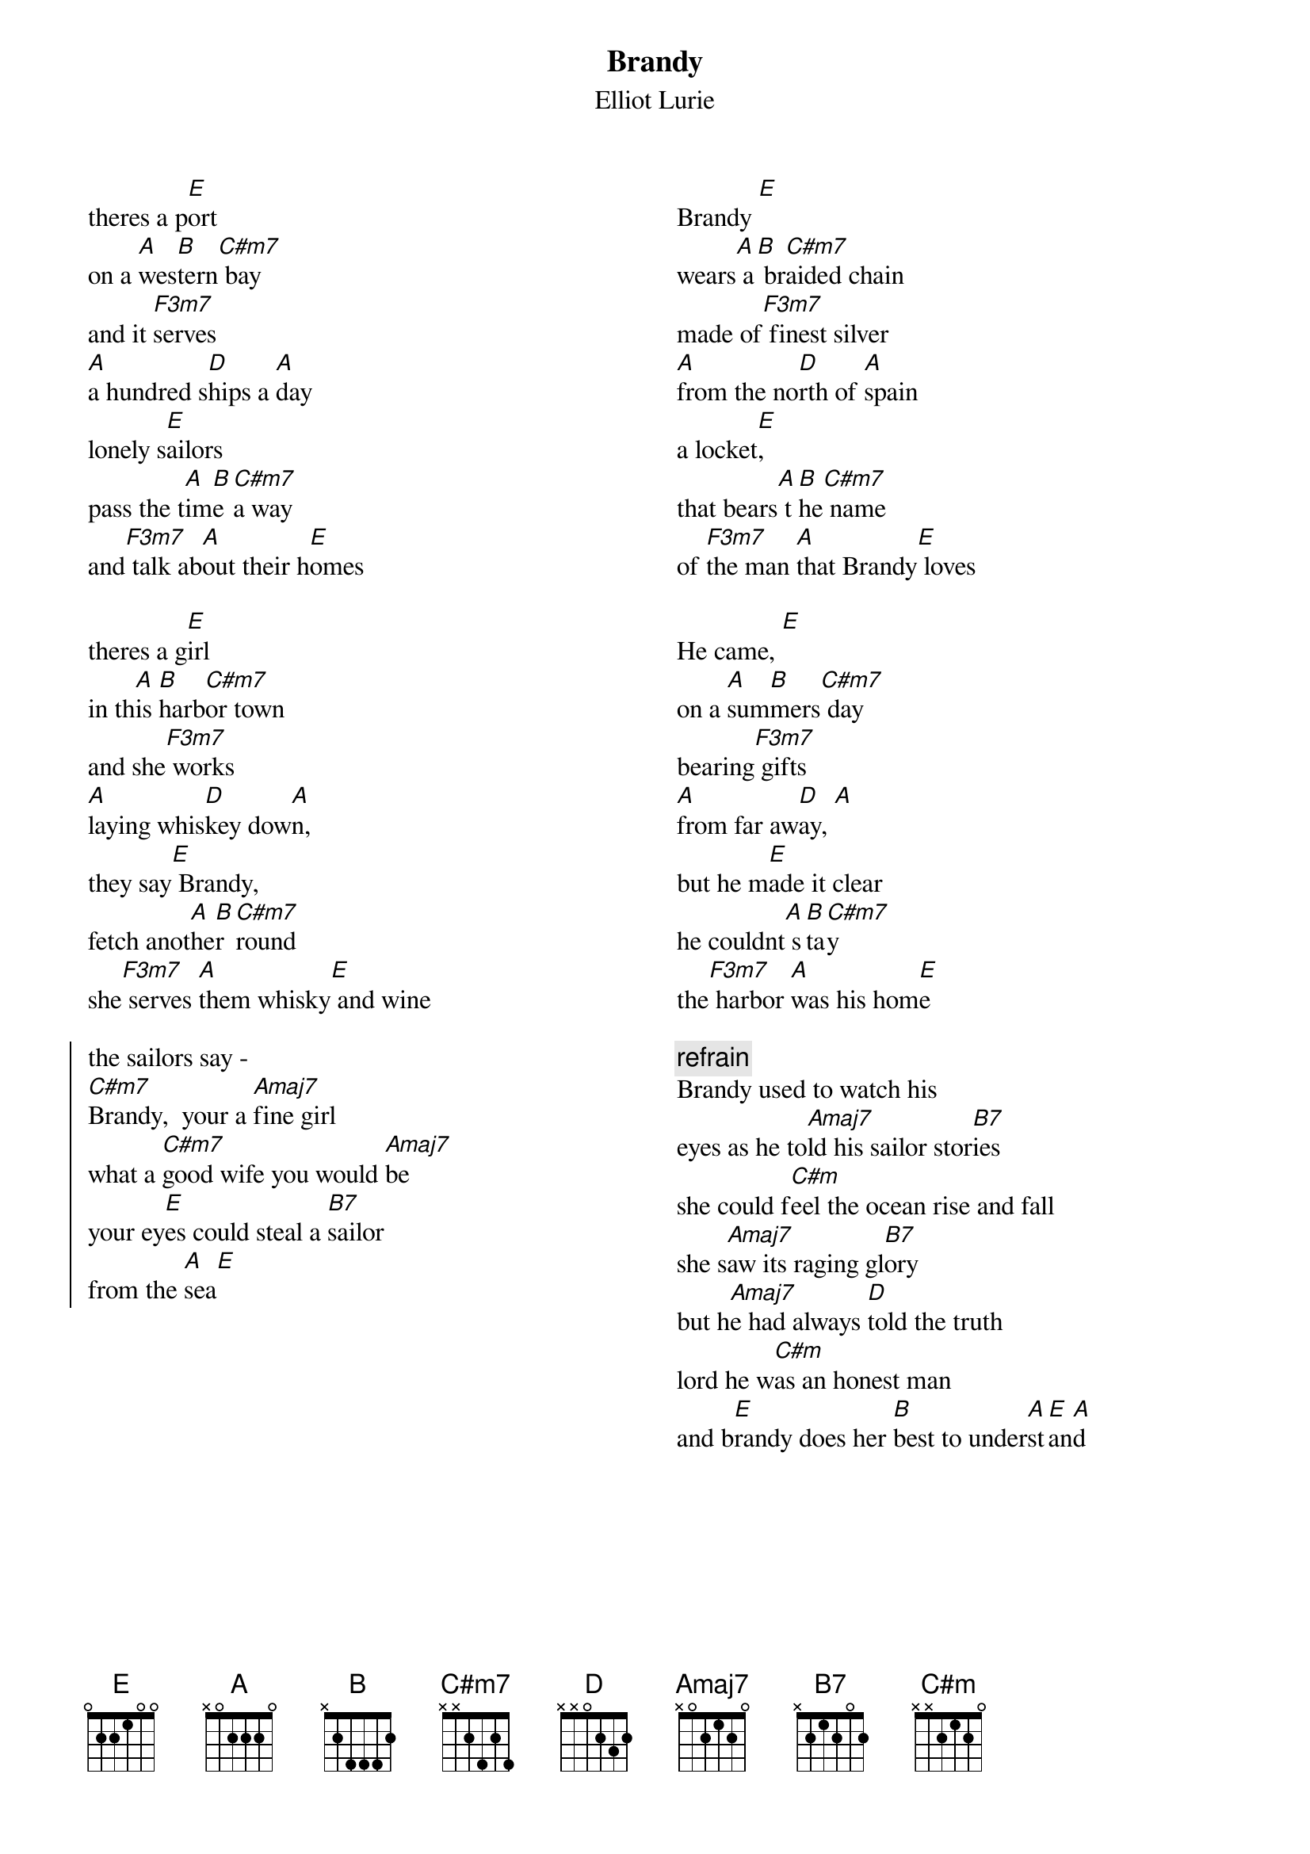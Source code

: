 {t:Brandy} 
{st:Elliot Lurie}
{columns:2}
theres a p[E]ort
on a [A]wes[B]tern[C#m7] bay
and it [F3m7]serves 
[A]a hundred s[D]hips a [A]day
lonely s[E]ailors
pass the t[A]im[B]e [C#m7]a way 
and[F3m7] talk ab[A]out their h[E]omes

theres a g[E]irl
in th[A]is [B]harb[C#m7]or town
and she[F3m7] works
[A]laying whis[D]key dow[A]n,
they say[E] Brandy, 
fetch anot[A]he[B]r [C#m7]round
she[F3m7] serves [A]them whisky[E] and wine

{soc}
the sailors say - 
[C#m7]Brandy,  your a [Amaj7]fine girl
what a [C#m7]good wife you would [Amaj7]be 
your ey[E]es could steal a [B7]sailor 
from the [A]sea[E]
{eoc}
{column_break}
Brandy [E]
wears[A] a[B] br[C#m7]aided chain 
made of[F3m7] finest silver 
[A]from the no[D]rth of [A]spain
a locket[E], 
that bears[A] t[B]he[C#m7] name
of [F3m7]the man [A]that Brandy[E] loves

He came, [E]
on a [A]sum[B]mers[C#m7] day 
bearing[F3m7] gifts 
[A]from far aw[D]ay, [A]
but he m[E]ade it clear 
he couldnt[A] s[B]ta[C#m7]y 
the[F3m7] harbor [A]was his hom[E]e

{c:refrain}
Brandy used to watch his 
eyes as he to[Amaj7]ld his sailor stor[B7]ies
she could f[C#m]eel the ocean rise and fall 
she s[Amaj7]aw its raging gl[B7]ory
but h[Amaj7]e had always [D]told the truth 
lord he w[C#m]as an honest man 
and b[E]randy does her [B]best to under[A]st[E]an[A]d
